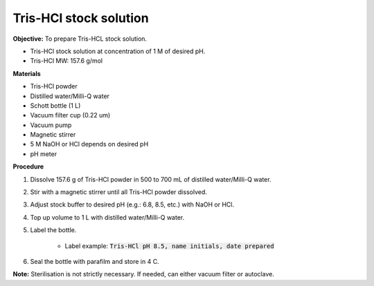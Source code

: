 .. _tris-hcl-stock:

Tris-HCl stock solution
=======================

**Objective:** To prepare Tris-HCL stock solution. 

* Tris-HCl stock solution at concentration of 1 M of desired pH.
* Tris-HCl MW: 157.6 g/mol 

**Materials**

* Tris-HCl powder 
* Distilled water/Milli-Q water
* Schott bottle (1 L) 
* Vacuum filter cup (0.22 um)
* Vacuum pump
* Magnetic stirrer
* 5 M NaOH or HCl depends on desired pH 
* pH meter 

**Procedure**

#. Dissolve 157.6 g of Tris-HCl powder in 500 to 700 mL of distilled water/Milli-Q water. 
#. Stir with a magnetic stirrer until all Tris-HCl powder dissolved. 
#. Adjust stock buffer to desired pH (e.g.: 6.8, 8.5, etc.) with NaOH or HCl.
#. Top up volume to 1 L with distilled water/Milli-Q water. 
#. Label the bottle. 

    * Label example: :code:`Tris-HCl pH 8.5, name initials, date prepared`

#. Seal the bottle with parafilm and store in 4 C. 

**Note:** Sterilisation is not strictly necessary. If needed, can either vacuum filter or autoclave.